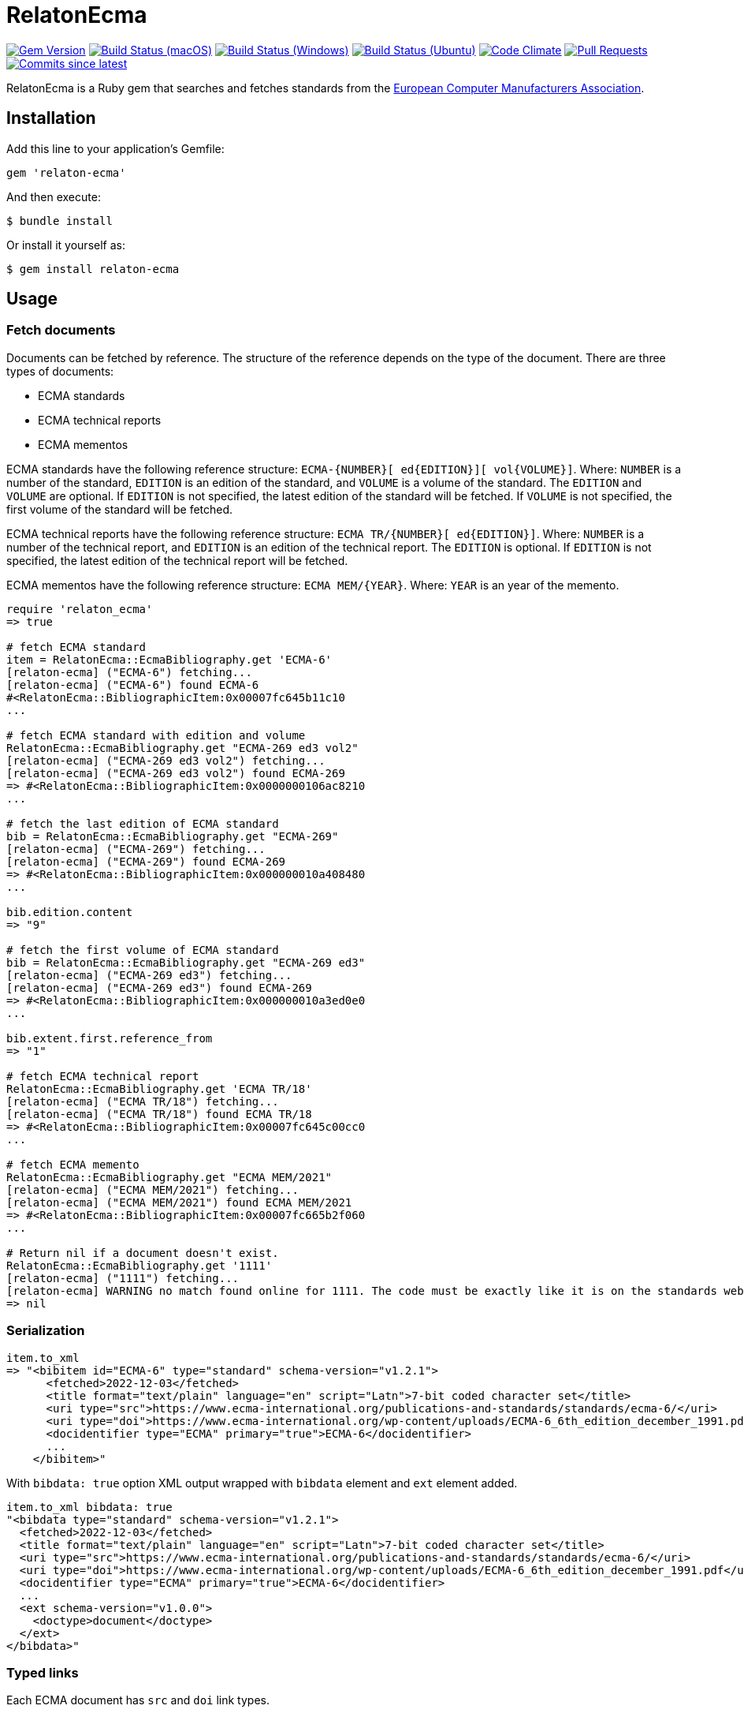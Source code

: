 = RelatonEcma

image:https://img.shields.io/gem/v/relaton-ecma.svg["Gem Version", link="https://rubygems.org/gems/relaton-ecma"]
image:https://github.com/relaton/relaton-ecma/workflows/macos/badge.svg["Build Status (macOS)", link="https://github.com/relaton/relaton-ecma/actions?workflow=macos"]
image:https://github.com/relaton/relaton-ecma/workflows/windows/badge.svg["Build Status (Windows)", link="https://github.com/relaton/relaton-ecma/actions?workflow=windows"]
image:https://github.com/relaton/relaton-ecma/workflows/ubuntu/badge.svg["Build Status (Ubuntu)", link="https://github.com/relaton/relaton-ecma/actions?workflow=ubuntu"]
image:https://codeclimate.com/github/relaton/relaton-ecma/badges/gpa.svg["Code Climate", link="https://codeclimate.com/github/relaton/relaton-ecma"]
image:https://img.shields.io/github/issues-pr-raw/relaton/relaton-ecma.svg["Pull Requests", link="https://github.com/relaton/relaton-ecma/pulls"]
image:https://img.shields.io/github/commits-since/relaton/relaton-ecma/latest.svg["Commits since latest",link="https://github.com/relaton/relaton-ecma/releases"]

RelatonEcma is a Ruby gem that searches and fetches standards from the https://www.ecma-international.org[European Computer Manufacturers Association].

== Installation

Add this line to your application's Gemfile:

[source,ruby]
----
gem 'relaton-ecma'
----

And then execute:

    $ bundle install

Or install it yourself as:

    $ gem install relaton-ecma

== Usage

=== Fetch documents

Documents can be fetched by reference. The structure of the reference depends on the type of the document. There are three types of documents:

- ECMA standards
- ECMA technical reports
- ECMA mementos

ECMA standards have the following reference structure: `ECMA-{NUMBER}[ ed{EDITION}][ vol{VOLUME}]`. Where: `NUMBER` is a number of the standard, `EDITION` is an edition of the standard, and `VOLUME` is a volume of the standard. The `EDITION` and `VOLUME` are optional. If `EDITION` is not specified, the latest edition of the standard will be fetched. If `VOLUME` is not specified, the first volume of the standard will be fetched. +

ECMA technical reports have the following reference structure: `ECMA TR/{NUMBER}[ ed{EDITION}]`. Where: `NUMBER` is a number of the technical report, and `EDITION` is an edition of the technical report. The `EDITION` is optional. If `EDITION` is not specified, the latest edition of the technical report will be fetched. +

ECMA mementos have the following reference structure: `ECMA MEM/{YEAR}`. Where: `YEAR` is an year of the memento.

[source,ruby]
----
require 'relaton_ecma'
=> true

# fetch ECMA standard
item = RelatonEcma::EcmaBibliography.get 'ECMA-6'
[relaton-ecma] ("ECMA-6") fetching...
[relaton-ecma] ("ECMA-6") found ECMA-6
#<RelatonEcma::BibliographicItem:0x00007fc645b11c10
...

# fetch ECMA standard with edition and volume
RelatonEcma::EcmaBibliography.get "ECMA-269 ed3 vol2"
[relaton-ecma] ("ECMA-269 ed3 vol2") fetching...
[relaton-ecma] ("ECMA-269 ed3 vol2") found ECMA-269
=> #<RelatonEcma::BibliographicItem:0x0000000106ac8210
...

# fetch the last edition of ECMA standard
bib = RelatonEcma::EcmaBibliography.get "ECMA-269"
[relaton-ecma] ("ECMA-269") fetching...
[relaton-ecma] ("ECMA-269") found ECMA-269
=> #<RelatonEcma::BibliographicItem:0x000000010a408480
...

bib.edition.content
=> "9"

# fetch the first volume of ECMA standard
bib = RelatonEcma::EcmaBibliography.get "ECMA-269 ed3"
[relaton-ecma] ("ECMA-269 ed3") fetching...
[relaton-ecma] ("ECMA-269 ed3") found ECMA-269
=> #<RelatonEcma::BibliographicItem:0x000000010a3ed0e0
...

bib.extent.first.reference_from
=> "1"

# fetch ECMA technical report
RelatonEcma::EcmaBibliography.get 'ECMA TR/18'
[relaton-ecma] ("ECMA TR/18") fetching...
[relaton-ecma] ("ECMA TR/18") found ECMA TR/18
=> #<RelatonEcma::BibliographicItem:0x00007fc645c00cc0
...

# fetch ECMA memento
RelatonEcma::EcmaBibliography.get "ECMA MEM/2021"
[relaton-ecma] ("ECMA MEM/2021") fetching...
[relaton-ecma] ("ECMA MEM/2021") found ECMA MEM/2021
=> #<RelatonEcma::BibliographicItem:0x00007fc665b2f060
...

# Return nil if a document doesn't exist.
RelatonEcma::EcmaBibliography.get '1111'
[relaton-ecma] ("1111") fetching...
[relaton-ecma] WARNING no match found online for 1111. The code must be exactly like it is on the standards website.
=> nil
----

=== Serialization

[source,ruby]
----
item.to_xml
=> "<bibitem id="ECMA-6" type="standard" schema-version="v1.2.1">
      <fetched>2022-12-03</fetched>
      <title format="text/plain" language="en" script="Latn">7-bit coded character set</title>
      <uri type="src">https://www.ecma-international.org/publications-and-standards/standards/ecma-6/</uri>
      <uri type="doi">https://www.ecma-international.org/wp-content/uploads/ECMA-6_6th_edition_december_1991.pdf</uri>
      <docidentifier type="ECMA" primary="true">ECMA-6</docidentifier>
      ...
    </bibitem>"
----

With `bibdata: true` option XML output wrapped with `bibdata` element and `ext` element added.
[source,ruby]
----
item.to_xml bibdata: true
"<bibdata type="standard" schema-version="v1.2.1">
  <fetched>2022-12-03</fetched>
  <title format="text/plain" language="en" script="Latn">7-bit coded character set</title>
  <uri type="src">https://www.ecma-international.org/publications-and-standards/standards/ecma-6/</uri>
  <uri type="doi">https://www.ecma-international.org/wp-content/uploads/ECMA-6_6th_edition_december_1991.pdf</uri>
  <docidentifier type="ECMA" primary="true">ECMA-6</docidentifier>
  ...
  <ext schema-version="v1.0.0">
    <doctype>document</doctype>
  </ext>
</bibdata>"
----

=== Typed links

Each ECMA document has `src` and `doi` link types.

[source,ruby]
----
item.link
=> [#<RelatonBib::TypedUri:0x00007fb16ecde728 @content=#<Addressable::URI:0x7e4 URI:https://www.ecma-international.org/publications-and-standards/standards/ecma-6/>, @type="src">,
 #<RelatonBib::TypedUri:0x00007fb16ecde070 @content=#<Addressable::URI:0x7f8 URI:https://www.ecma-international.org/wp-content/uploads/ECMA-6_6th_edition_december_1991.pdf>, @type="doi">]
----

=== Parse a file locally

[source,ruby]
----
item = RelatonEcma::XMLParser.from_xml File.read("spec/fixtures/bibdata.xml")
=> #<RelatonEcma::BibliographicItem:0x00007fc645b3bf10
...
----

=== Fetch data

This gem uses a https://github.com/relaton/relaton-data-ecma[ecma-standards] prefetched dataset as a data source. The dataset contains documents from ECMA https://www.ecma-international.org/publications-and-standards/standards/[Standards], https://www.ecma-international.org/publications-and-standards/technical-reports/[Technical Reports], and https://www.ecma-international.org/publications-and-standards/mementos/[Mementos] pages.

The method `RelatonEcma::DataFetcher.new(output: "data", format: "yaml").fetch` fetches all the documents from the pages and saves them to the `./data` folder in YAML format.
Arguments:

- `output` - folder to save documents (default './data').
- `format` - the format in which the documents are saved. Possible formats are: `yaml`, `xml`, `bibxxml` (default `yaml`).

[source,ruby]
----
RelatonEcma::DataFetcher.new.fetch
Started at: 2022-06-23 09:36:55 +0200
Stopped at: 2022-06-23 09:36:58 +0200
Done in: 752 sec.
=> nil
----

== Development

After checking out the repo, run `bin/setup` to install dependencies. Then, run `rake spec` to run the tests. You can also run `bin/console` for an interactive prompt that will allow you to experiment.

To install this gem onto your local machine, run `bundle exec rake install`. To release a new version, update the version number in `version.rb`, and then run `bundle exec rake release`, which will create a git tag for the version, push git commits and tags, and push the `.gem` file to [rubygems.org](https://rubygems.org).

== Contributing

Bug reports and pull requests are welcome on GitHub at https://github.com/relaton/relaton-ecma.


== License

The gem is available as open source under the terms of the [MIT License](https://opensource.org/licenses/MIT).
